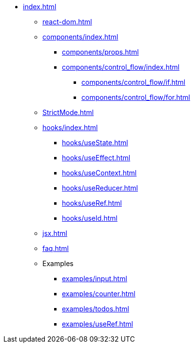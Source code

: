* xref:index.adoc[]
** xref:react-dom.adoc[]
** xref:components/index.adoc[]
*** xref:components/props.adoc[]
*** xref:components/control_flow/index.adoc[]
**** xref:components/control_flow/if.adoc[]
**** xref:components/control_flow/for.adoc[]
** xref:StrictMode.adoc[]
** xref:hooks/index.adoc[]
*** xref:hooks/useState.adoc[]
*** xref:hooks/useEffect.adoc[]
*** xref:hooks/useContext.adoc[]
*** xref:hooks/useReducer.adoc[]
*** xref:hooks/useRef.adoc[]
*** xref:hooks/useId.adoc[]
** xref:jsx.adoc[]
** xref:faq.adoc[]
** Examples
*** xref:examples/input.adoc[]
*** xref:examples/counter.adoc[]
*** xref:examples/todos.adoc[]
*** xref:examples/useRef.adoc[]